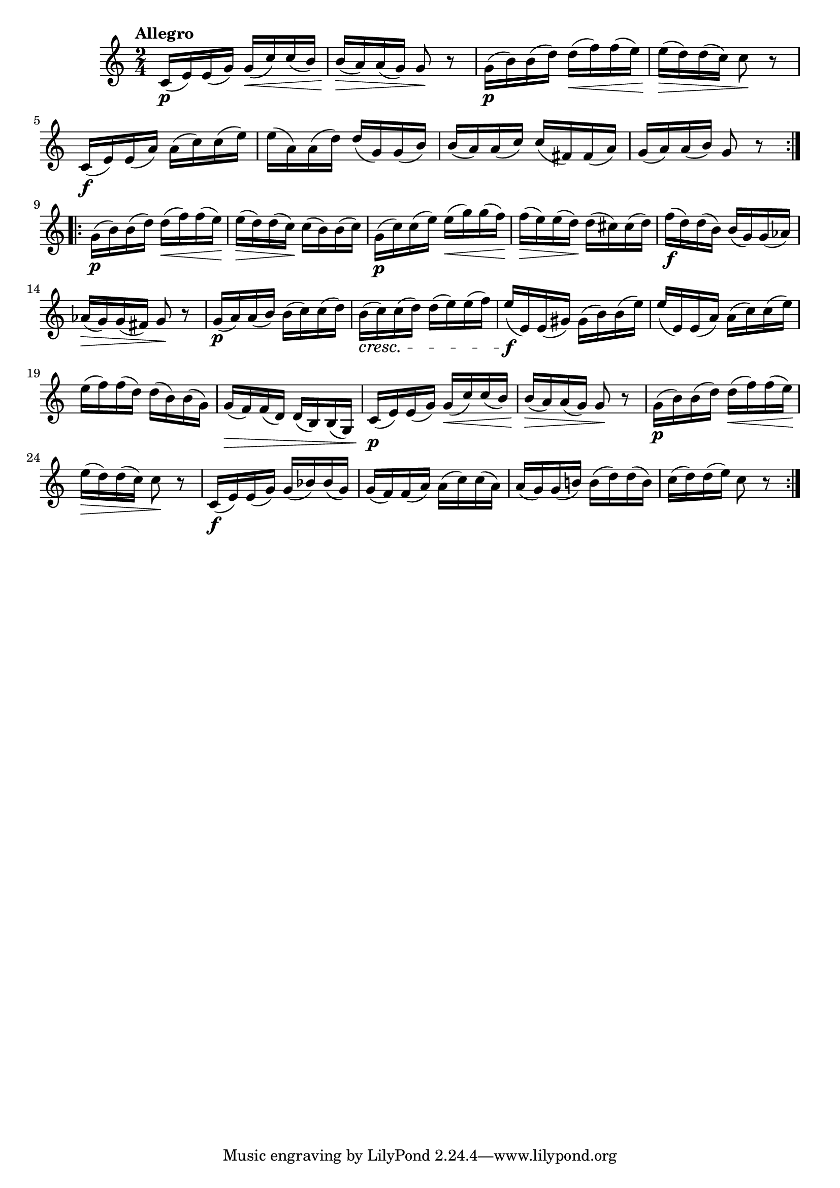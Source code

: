 \version "2.22.0"

\relative {
  \language "english"

  \transposition f

  \tempo "Allegro"

  \key c \major
  \time 2/4

  \repeat volta 2 {
    c'16( \p e) e( g) g( \< c) c( b) |
    b16( \> a) a( g) g8 \! r |
    g16( \p b) b( d) d( \< f) f( e) |
    e16( \> d) d( c) c8 \! r |
    c,16( \f e) e( a) a( c) c( e) |
    e16( a,) a( d) d( g,) g( b) |
    b16( a) a( c) c( f-sharp,) f-sharp( a) |
    g16( a) a( b) g8 r |
  }
  \repeat volta 2 {
    g16( \p b) b( d) d( \< f) f( e) |
    e16( \> d) d( c) \! c( b) b( c) |
    g16( \p c) c( e) e( \< g) g( f) |
    f16( \> e) e( d) \! d( c-sharp) c-sharp( d) |
    f16( \f d) d( b) b( g) g( a-flat) |
    a-flat16( \> g) g( f-sharp) g8 \! r |

    g16( \p a) a( b) b( c) c( d) |
    b16( \cresc c) c( d) d( e) e( f) |
    e16( \f e,) e( g-sharp) g-sharp( b) b( e) |
    e16( e,) e( a) a( c) c( e) |
    e16( f) f( d) d( b) b( g) |
    g16( \> f) f( d) d( b) b( g) |

    c16( \p e) e( g) g( \< c) c( b) |
    b( \> a) a( g) g8 \! r |
    g16( \p b) b( d) d( \< f) f( e) |
    e16( \> d) d( c) c8 \! r |
    c,16( \f e) e( g) g( b-flat) b-flat( g) |
    g16( f) f( a) a( c) c( a) |
    a16( g) g( b-natural!) b( d) d( b) |
    c16( d) d( e) c8 r |
  }
}
